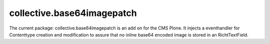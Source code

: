 collective.base64imagepatch
===========================

The current package: collective.base64imagepatch is an add on for the CMS Plone. 
It injects a eventhandler for Contenttype creation and modification to assure 
that no inline base64 encoded image is stored in an RichtTextField.

.. include: ./docs/INSTALL.txt

.. include: ./docs/HISTORY.txt
